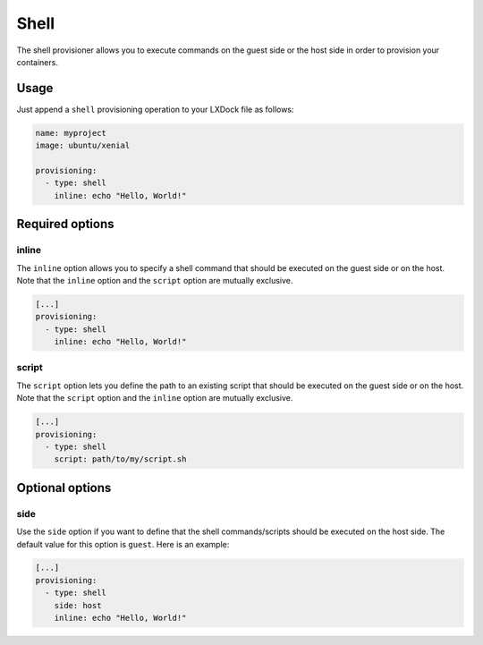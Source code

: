 #####
Shell
#####

The shell provisioner allows you to execute commands on the guest side or the host side in order to
provision your containers.

Usage
-----

Just append a ``shell`` provisioning operation to your LXDock file as follows:

.. code-block:: yaml

  name: myproject
  image: ubuntu/xenial

  provisioning:
    - type: shell
      inline: echo "Hello, World!"

Required options
----------------

inline
======

The ``inline`` option allows you to specify a shell command that should be executed on the guest
side or on the host. Note that the ``inline`` option and the ``script`` option are mutually
exclusive.

.. code-block:: yaml

  [...]
  provisioning:
    - type: shell
      inline: echo "Hello, World!"

script
======

The ``script`` option lets you define the path to an existing script that should be executed on the
guest side or on the host. Note that the ``script`` option and the ``inline`` option are mutually
exclusive.

.. code-block:: yaml

  [...]
  provisioning:
    - type: shell
      script: path/to/my/script.sh

Optional options
----------------

side
====

Use the ``side`` option if you want to define that the shell commands/scripts should be executed on
the host side. The default value for this option is ``guest``. Here is an example:

.. code-block:: yaml

  [...]
  provisioning:
    - type: shell
      side: host
      inline: echo "Hello, World!"
